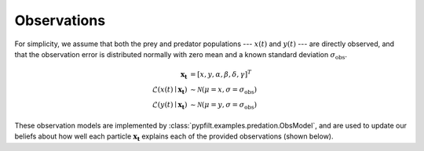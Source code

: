 .. _gs-example-obs:

Observations
============

For simplicity, we assume that both the prey and predator populations ---
:math:`x(t)` and :math:`y(t)` --- are directly observed, and that the
observation error is distributed normally with zero mean and a known standard
deviation :math:`\sigma_\mathrm{obs}`.

   .. math::

      \mathbf{x_t} &= [x, y, \alpha, \beta, \delta, \gamma]^T \\
      \mathcal{L}(x(t) \mid \mathbf{x_t}) &\sim \mathcal{N}(\mu=x,
          \sigma=\sigma_\mathrm{obs}) \\
      \mathcal{L}(y(t) \mid \mathbf{x_t}) &\sim \mathcal{N}(\mu=y,
          \sigma=\sigma_\mathrm{obs})

These observation models are implemented by
:class:`pypfilt.examples.predation.ObsModel`, and are used to update our
beliefs about how well each particle :math:`\mathbf{x_t}` explains each of the
provided observations (shown below).

.. https://sphinx-rtd-theme.readthedocs.io/en/stable/demo/lists_tables.html

.. hlist::
   :columns: 2

   - .. literalinclude:: /../src/pypfilt/examples/predation-counts-x.ssv
        :language: text
        :caption: Example observations of :math:`x(t)`.
        :name: obs-x

   - .. literalinclude:: /../src/pypfilt/examples/predation-counts-y.ssv
        :language: text
        :caption: Example observations of :math:`y(t)`.
        :name: obs-y
